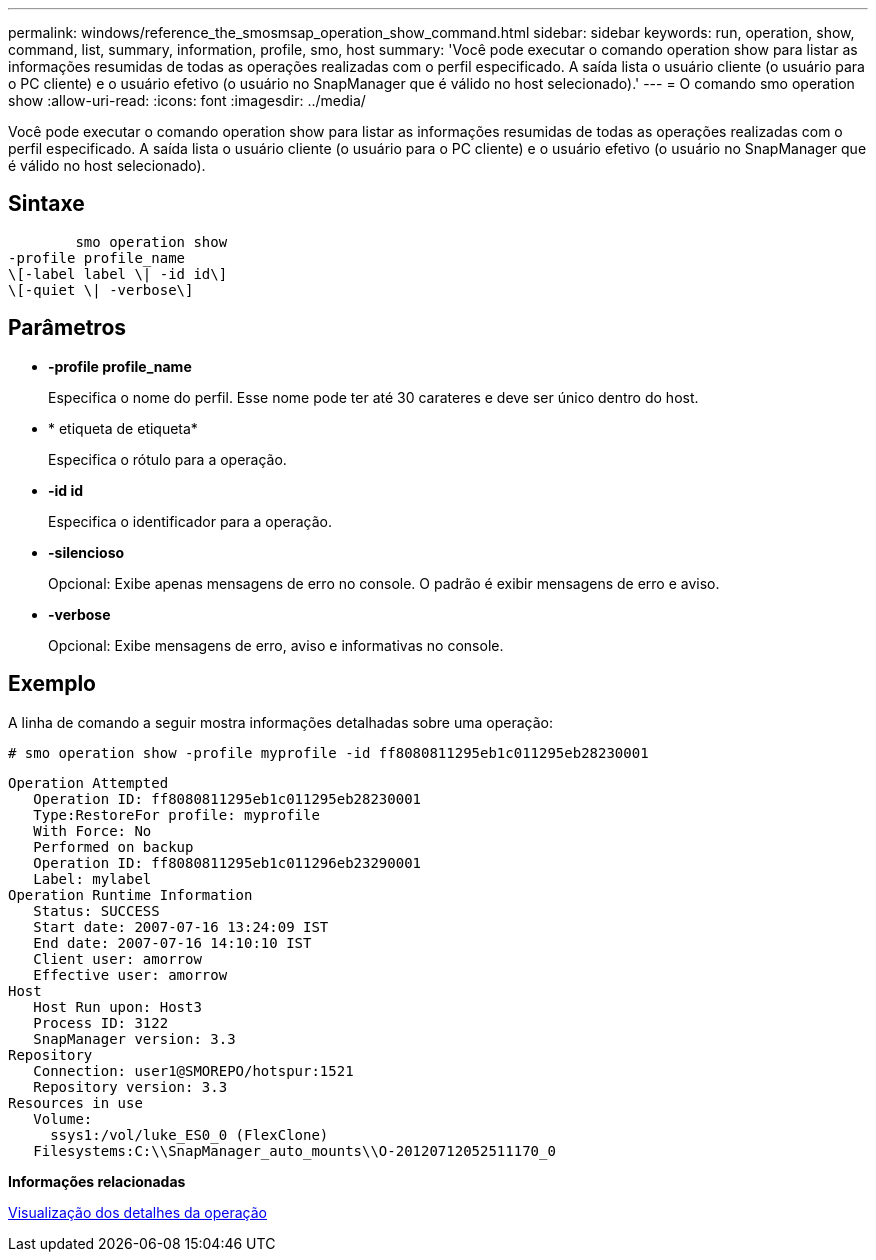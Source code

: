---
permalink: windows/reference_the_smosmsap_operation_show_command.html 
sidebar: sidebar 
keywords: run, operation, show, command, list, summary, information, profile, smo, host 
summary: 'Você pode executar o comando operation show para listar as informações resumidas de todas as operações realizadas com o perfil especificado. A saída lista o usuário cliente (o usuário para o PC cliente) e o usuário efetivo (o usuário no SnapManager que é válido no host selecionado).' 
---
= O comando smo operation show
:allow-uri-read: 
:icons: font
:imagesdir: ../media/


[role="lead"]
Você pode executar o comando operation show para listar as informações resumidas de todas as operações realizadas com o perfil especificado. A saída lista o usuário cliente (o usuário para o PC cliente) e o usuário efetivo (o usuário no SnapManager que é válido no host selecionado).



== Sintaxe

[listing]
----

        smo operation show
-profile profile_name
\[-label label \| -id id\]
\[-quiet \| -verbose\]
----


== Parâmetros

* *-profile profile_name*
+
Especifica o nome do perfil. Esse nome pode ter até 30 carateres e deve ser único dentro do host.

* * etiqueta de etiqueta*
+
Especifica o rótulo para a operação.

* *-id id*
+
Especifica o identificador para a operação.

* *-silencioso*
+
Opcional: Exibe apenas mensagens de erro no console. O padrão é exibir mensagens de erro e aviso.

* *-verbose*
+
Opcional: Exibe mensagens de erro, aviso e informativas no console.





== Exemplo

A linha de comando a seguir mostra informações detalhadas sobre uma operação:

[listing]
----
# smo operation show -profile myprofile -id ff8080811295eb1c011295eb28230001
----
[listing]
----
Operation Attempted
   Operation ID: ff8080811295eb1c011295eb28230001
   Type:RestoreFor profile: myprofile
   With Force: No
   Performed on backup
   Operation ID: ff8080811295eb1c011296eb23290001
   Label: mylabel
Operation Runtime Information
   Status: SUCCESS
   Start date: 2007-07-16 13:24:09 IST
   End date: 2007-07-16 14:10:10 IST
   Client user: amorrow
   Effective user: amorrow
Host
   Host Run upon: Host3
   Process ID: 3122
   SnapManager version: 3.3
Repository
   Connection: user1@SMOREPO/hotspur:1521
   Repository version: 3.3
Resources in use
   Volume:
     ssys1:/vol/luke_ES0_0 (FlexClone)
   Filesystems:C:\\SnapManager_auto_mounts\\O-20120712052511170_0
----
*Informações relacionadas*

xref:task_viewing_operation_details.adoc[Visualização dos detalhes da operação]

